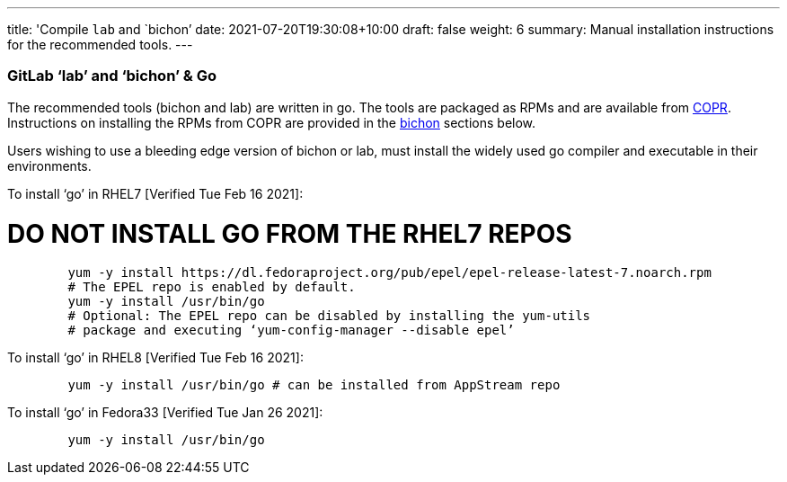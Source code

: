 ---
title: 'Compile `lab` and `bichon`'
date: 2021-07-20T19:30:08+10:00
draft: false
weight: 6
summary: Manual installation instructions for the recommended tools.
---

=== GitLab ‘lab’ and ‘bichon’ & Go

The recommended tools (bichon and lab) are written in go.  The tools are packaged as RPMs and are available from https://copr.fedorainfracloud.org/[COPR].  Instructions on installing the RPMs from COPR are provided in the link:bichon.adoc[bichon] sections below.

Users wishing to use a bleeding edge version of bichon or lab, must install the widely used go compiler and executable in their environments.

To install ‘go’ in RHEL7 [Verified Tue Feb 16 2021]:

# DO NOT INSTALL GO FROM THE RHEL7 REPOS +
----

	yum -y install https://dl.fedoraproject.org/pub/epel/epel-release-latest-7.noarch.rpm
	# The EPEL repo is enabled by default.
	yum -y install /usr/bin/go
	# Optional: The EPEL repo can be disabled by installing the yum-utils
	# package and executing ‘yum-config-manager --disable epel’

----
To install ‘go’ in RHEL8 [Verified Tue Feb 16 2021]:
----

	yum -y install /usr/bin/go # can be installed from AppStream repo
----

To install ‘go’ in Fedora33 [Verified Tue Jan 26 2021]:
----
	yum -y install /usr/bin/go
----
